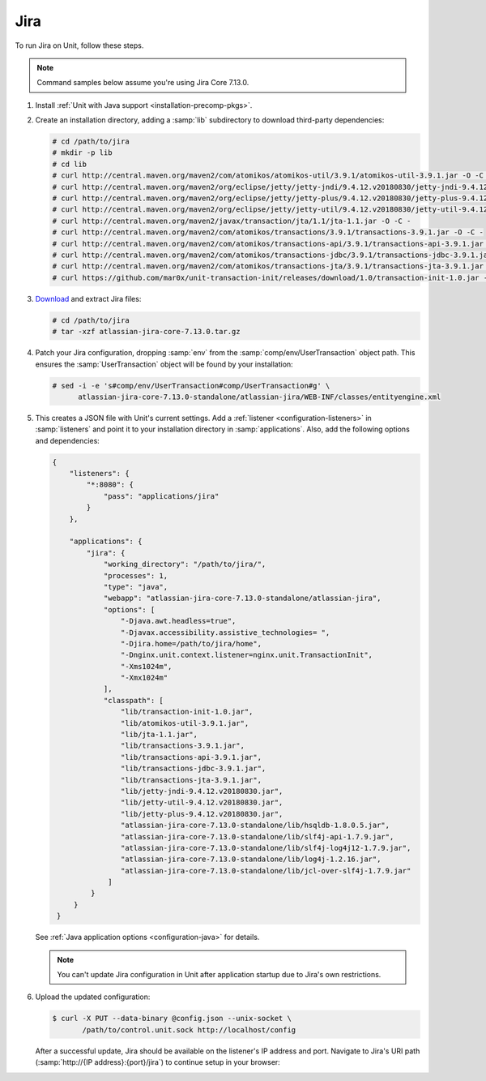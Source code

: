 ####
Jira
####

To run Jira on Unit, follow these steps.

.. note::

   Command samples below assume you're using Jira Core 7.13.0.

#. Install :ref:`Unit with Java support <installation-precomp-pkgs>`.

#. Create an installation directory, adding a :samp:`lib` subdirectory to
   download third-party dependencies:

   .. code-block:: console

      # cd /path/to/jira
      # mkdir -p lib
      # cd lib
      # curl http://central.maven.org/maven2/com/atomikos/atomikos-util/3.9.1/atomikos-util-3.9.1.jar -O -C -
      # curl http://central.maven.org/maven2/org/eclipse/jetty/jetty-jndi/9.4.12.v20180830/jetty-jndi-9.4.12.v20180830.jar -O -C -
      # curl http://central.maven.org/maven2/org/eclipse/jetty/jetty-plus/9.4.12.v20180830/jetty-plus-9.4.12.v20180830.jar -O -C -
      # curl http://central.maven.org/maven2/org/eclipse/jetty/jetty-util/9.4.12.v20180830/jetty-util-9.4.12.v20180830.jar -O -C -
      # curl http://central.maven.org/maven2/javax/transaction/jta/1.1/jta-1.1.jar -O -C -
      # curl http://central.maven.org/maven2/com/atomikos/transactions/3.9.1/transactions-3.9.1.jar -O -C -
      # curl http://central.maven.org/maven2/com/atomikos/transactions-api/3.9.1/transactions-api-3.9.1.jar -O -C -
      # curl http://central.maven.org/maven2/com/atomikos/transactions-jdbc/3.9.1/transactions-jdbc-3.9.1.jar -O -C -
      # curl http://central.maven.org/maven2/com/atomikos/transactions-jta/3.9.1/transactions-jta-3.9.1.jar -O -C -
      # curl https://github.com/mar0x/unit-transaction-init/releases/download/1.0/transaction-init-1.0.jar -O -C - -L

#. `Download <https://www.atlassian.com/software/jira/download>`_ and extract
   Jira files:

   .. code-block:: console

      # cd /path/to/jira
      # tar -xzf atlassian-jira-core-7.13.0.tar.gz

#. Patch your Jira configuration, dropping :samp:`env` from the
   :samp:`comp/env/UserTransaction` object path.  This ensures the
   :samp:`UserTransaction` object will be found by your installation:

   .. code-block:: console

      # sed -i -e 's#comp/env/UserTransaction#comp/UserTransaction#g' \
            atlassian-jira-core-7.13.0-standalone/atlassian-jira/WEB-INF/classes/entityengine.xml

#. .. include:: ../include/get-config.rst

   This creates a JSON file with Unit's current settings.  Add a :ref:`listener
   <configuration-listeners>` in :samp:`listeners` and point it to your
   installation directory in :samp:`applications`.  Also, add the following
   options and dependencies:

   .. code-block:: json

      {
          "listeners": {
              "*:8080": {
                  "pass": "applications/jira"
              }
          },

          "applications": {
              "jira": {
                  "working_directory": "/path/to/jira/",
                  "processes": 1,
                  "type": "java",
                  "webapp": "atlassian-jira-core-7.13.0-standalone/atlassian-jira",
                  "options": [
                      "-Djava.awt.headless=true",
                      "-Djavax.accessibility.assistive_technologies= ",
                      "-Djira.home=/path/to/jira/home",
                      "-Dnginx.unit.context.listener=nginx.unit.TransactionInit",
                      "-Xms1024m",
                      "-Xmx1024m"
                  ],
                  "classpath": [
                      "lib/transaction-init-1.0.jar",
                      "lib/atomikos-util-3.9.1.jar",
                      "lib/jta-1.1.jar",
                      "lib/transactions-3.9.1.jar",
                      "lib/transactions-api-3.9.1.jar",
                      "lib/transactions-jdbc-3.9.1.jar",
                      "lib/transactions-jta-3.9.1.jar",
                      "lib/jetty-jndi-9.4.12.v20180830.jar",
                      "lib/jetty-util-9.4.12.v20180830.jar",
                      "lib/jetty-plus-9.4.12.v20180830.jar",
                      "atlassian-jira-core-7.13.0-standalone/lib/hsqldb-1.8.0.5.jar",
                      "atlassian-jira-core-7.13.0-standalone/lib/slf4j-api-1.7.9.jar",
                      "atlassian-jira-core-7.13.0-standalone/lib/slf4j-log4j12-1.7.9.jar",
                      "atlassian-jira-core-7.13.0-standalone/lib/log4j-1.2.16.jar",
                      "atlassian-jira-core-7.13.0-standalone/lib/jcl-over-slf4j-1.7.9.jar"
                   ]
               }
           }
       }

   See :ref:`Java application options <configuration-java>` for details.

   .. note::

      You can't update Jira configuration in Unit after application startup due
      to Jira's own restrictions.

#. Upload the updated configuration:

   .. code-block:: console

      $ curl -X PUT --data-binary @config.json --unix-socket \
             /path/to/control.unit.sock http://localhost/config

   After a successful update, Jira should be available on the listener's IP
   address and port.  Navigate to Jira's URI path (:samp:`http://{IP
   address}:{port}/jira`) to continue setup in your browser:

   .. image:: ../images/jira.png
      :width: 504pt
      :align: center
      :alt: Jira on Unit - Setup Screen
